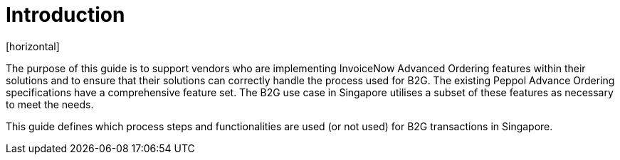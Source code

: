 = Introduction
[horizontal]

The purpose of this guide is to support vendors who are implementing InvoiceNow Advanced Ordering features within their solutions and to ensure that their solutions can correctly handle the process used for B2G. The existing Peppol Advance Ordering specifications have a comprehensive feature set. The B2G use case in Singapore utilises a subset of these features as necessary to meet the needs.

This guide defines which process steps and functionalities are used (or not used) for B2G transactions in Singapore.
